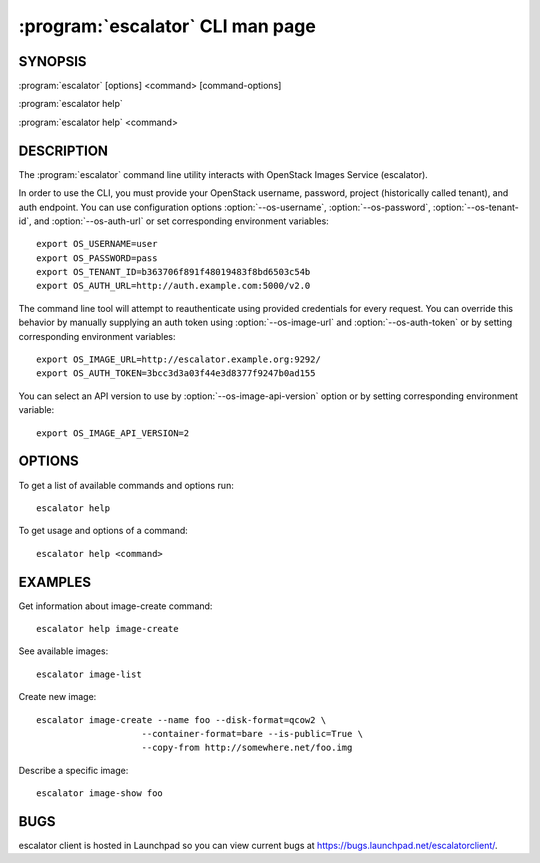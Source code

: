 ==============================
:program:`escalator` CLI man page
==============================

.. program:: escalator
.. highlight:: bash

SYNOPSIS
========

:program:`escalator` [options] <command> [command-options]

:program:`escalator help`

:program:`escalator help` <command>


DESCRIPTION
===========

The :program:`escalator` command line utility interacts with OpenStack Images
Service (escalator).

In order to use the CLI, you must provide your OpenStack username, password,
project (historically called tenant), and auth endpoint. You can use
configuration options :option:`--os-username`, :option:`--os-password`,
:option:`--os-tenant-id`, and :option:`--os-auth-url` or set corresponding
environment variables::

    export OS_USERNAME=user
    export OS_PASSWORD=pass
    export OS_TENANT_ID=b363706f891f48019483f8bd6503c54b
    export OS_AUTH_URL=http://auth.example.com:5000/v2.0

The command line tool will attempt to reauthenticate using provided
credentials for every request. You can override this behavior by manually
supplying an auth token using :option:`--os-image-url` and
:option:`--os-auth-token` or by setting corresponding environment variables::

    export OS_IMAGE_URL=http://escalator.example.org:9292/
    export OS_AUTH_TOKEN=3bcc3d3a03f44e3d8377f9247b0ad155


You can select an API version to use by :option:`--os-image-api-version`
option or by setting corresponding environment variable::

    export OS_IMAGE_API_VERSION=2

OPTIONS
=======

To get a list of available commands and options run::

    escalator help

To get usage and options of a command::

    escalator help <command>


EXAMPLES
========

Get information about image-create command::

    escalator help image-create

See available images::

    escalator image-list

Create new image::

    escalator image-create --name foo --disk-format=qcow2 \
                        --container-format=bare --is-public=True \
                        --copy-from http://somewhere.net/foo.img

Describe a specific image::

    escalator image-show foo


BUGS
====

escalator client is hosted in Launchpad so you can view current bugs at
https://bugs.launchpad.net/escalatorclient/.
